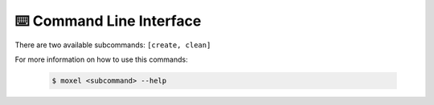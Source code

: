 .. _cli:

⌨️  Command Line Interface
==========================

There are two available subcommands: ``[create, clean]``

For more information on how to use this commands:

    .. code-block:: console

        $ moxel <subcommand> --help

